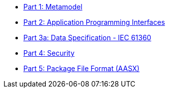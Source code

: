 * xref:IDTA-01001:ROOT:index.adoc[Part 1: Metamodel]
* xref:IDTA-01002:ROOT:index.adoc[Part 2: Application Programming Interfaces]
* xref:IDTA-01003-a:ROOT:index.adoc[Part 3a: Data Specification - IEC 61360]
* xref:IDTA-01004:ROOT:index.adoc[Part 4: Security]
* xref:IDTA-01005:ROOT:index.adoc[Part 5: Package File Format (AASX)]
